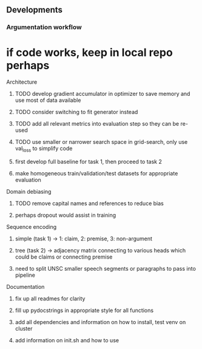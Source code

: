 ** Developments
   
*** Argumentation workflow

* if code works, keep in local repo perhaps

**** Architecture
***** TODO develop gradient accumulator in optimizer to save memory and use most of data available
***** TODO consider switching to fit generator instead
***** TODO add all relevant metrics into evaluation step so they can be re-used
***** TODO use smaller or narrower search space in grid-search, only use val_loss to simplify code
***** first develop full baseline for task 1, then proceed to task 2
***** make homogeneous train/validation/test datasets for appropriate evaluation

**** Domain debiasing
***** TODO remove capital names and references to reduce bias
***** perhaps dropout would assist in training

**** Sequence encoding
***** simple (task 1) -> 1: claim, 2: premise, 3: non-argument
***** tree (task 2) -> adjacency matrix connecting to various heads which could be claims or connecting premise
***** need to split UNSC smaller speech segments or paragraphs to pass into pipeline

**** Documentation
***** fix up all readmes for clarity
***** fill up pydocstrings in appropriate style for all functions
***** add all dependencies and information on how to install, test venv on cluster
***** add information on init.sh and how to use
